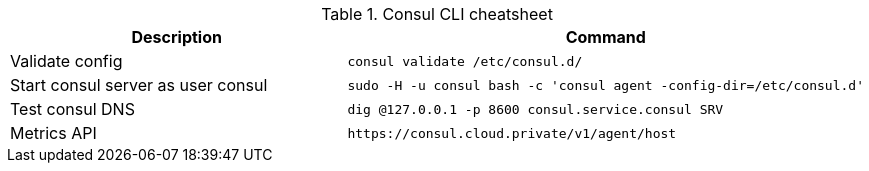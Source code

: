 .Consul CLI cheatsheet
|===
|Description |Command


|Validate config
a|[source,shell]
----
consul validate /etc/consul.d/
----

|Start consul server as user consul
a|[source,shell]
----
sudo -H -u consul bash -c 'consul agent -config-dir=/etc/consul.d'
----
|Test consul DNS
a|[source,shell]
----
dig @127.0.0.1 -p 8600 consul.service.consul SRV
----

|Metrics API
a|[source,shell]
----
https://consul.cloud.private/v1/agent/host
----


|===


